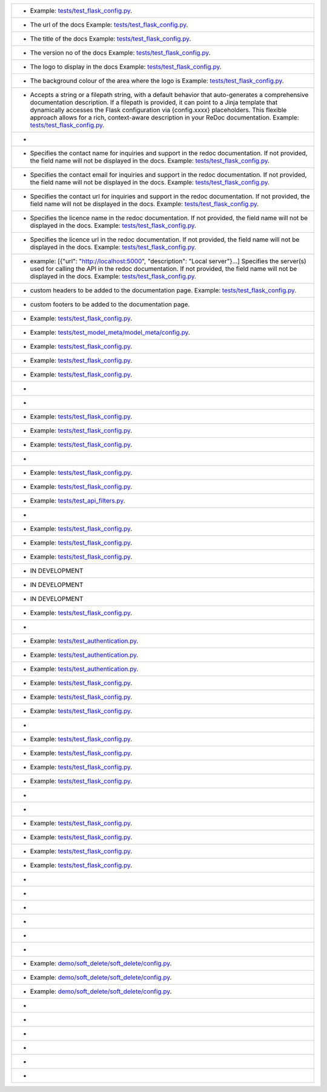 .. list-table::

    * - .. data:: API_CREATE_DOCS
          :bdg:`default:` ``True``
          :bdg:`type` ``bool``
          :bdg-secondary:`Optional` :bdg-dark-line:`Global`
        - Example: `tests/test_flask_config.py <https://github.com/arched-dev/flarchitect/blob/master/tests/test_flask_config.py>`_.
    * - .. data:: API_DOCUMENTATION_URL
          :bdg:`default:` ``/docs``
          :bdg:`type` ``str``
          :bdg-secondary:`Optional` :bdg-dark-line:`Global`
        - The url of the docs  Example: `tests/test_flask_config.py <https://github.com/arched-dev/flarchitect/blob/master/tests/test_flask_config.py>`_.
    * - .. data:: API_TITLE
          :bdg:`default:` ``None``
          :bdg:`type` ``str``
          :bdg-danger:`Required` :bdg-dark-line:`Global`
        - The title of the docs  Example: `tests/test_flask_config.py <https://github.com/arched-dev/flarchitect/blob/master/tests/test_flask_config.py>`_.
    * - .. data:: API_VERSION
          :bdg:`default:` ``None``
          :bdg:`type` ``str``
          :bdg-danger:`Required` :bdg-dark-line:`Global`
        - The version no of the docs  Example: `tests/test_flask_config.py <https://github.com/arched-dev/flarchitect/blob/master/tests/test_flask_config.py>`_.
    * - .. data:: API_LOGO_URL
          :bdg:`default:` ``None``
          :bdg:`type` ``str``
          :bdg-secondary:`Optional` :bdg-dark-line:`Global`
        - The logo to display in the docs  Example: `tests/test_flask_config.py <https://github.com/arched-dev/flarchitect/blob/master/tests/test_flask_config.py>`_.
    * - .. data:: API_LOGO_BACKGROUND
          :bdg:`default:` ``None``
          :bdg:`type` ``str``
          :bdg-secondary:`Optional` :bdg-dark-line:`Global`
        - The background colour of the area where the logo is  Example: `tests/test_flask_config.py <https://github.com/arched-dev/flarchitect/blob/master/tests/test_flask_config.py>`_.
    * - .. data:: API_DESCRIPTION
          :bdg:`type` ``str or str path``
          :bdg-secondary:`Optional` :bdg-dark-line:`Global`
        - Accepts a string or a filepath string, with a default behavior that auto-generates a comprehensive documentation description.   If a filepath is provided, it can point to a Jinja template that dynamically accesses the Flask configuration via {config.xxxx} placeholders. This flexible approach allows for a rich, context-aware description in your ReDoc documentation.  Example: `tests/test_flask_config.py <https://github.com/arched-dev/flarchitect/blob/master/tests/test_flask_config.py>`_.
    * - .. data:: API_KEYWORDS
          :bdg:`default:` ``None``
          :bdg-secondary:`Optional` :bdg-dark-line:`Global`
        - 
    * - .. data:: API_CONTACT_NAME
          :bdg:`default:` ``None``
          :bdg:`type` ``str``
          :bdg-secondary:`Optional` :bdg-dark-line:`Global`
        - Specifies the contact name for inquiries and support in the redoc documentation. If not provided, the field name will not be displayed in the docs.  Example: `tests/test_flask_config.py <https://github.com/arched-dev/flarchitect/blob/master/tests/test_flask_config.py>`_.
    * - .. data:: API_CONTACT_EMAIL
          :bdg:`default:` ``None``
          :bdg:`type` ``str``
          :bdg-secondary:`Optional` :bdg-dark-line:`Global`
        - Specifies the contact email for inquiries and support in the redoc documentation. If not provided, the field name will not be displayed in the docs.  Example: `tests/test_flask_config.py <https://github.com/arched-dev/flarchitect/blob/master/tests/test_flask_config.py>`_.
    * - .. data:: API_CONTACT_URL
          :bdg:`default:` ``None``
          :bdg:`type` ``str``
          :bdg-secondary:`Optional` :bdg-dark-line:`Global`
        - Specifies the contact url for inquiries and support in the redoc documentation. If not provided, the field name will not be displayed in the docs.  Example: `tests/test_flask_config.py <https://github.com/arched-dev/flarchitect/blob/master/tests/test_flask_config.py>`_.
    * - .. data:: API_LICENCE_NAME
          :bdg:`default:` ``None``
          :bdg:`type` ``str``
          :bdg-secondary:`Optional` :bdg-dark-line:`Global`
        - Specifies the licence name in the redoc documentation. If not provided, the field name will not be displayed in the docs.  Example: `tests/test_flask_config.py <https://github.com/arched-dev/flarchitect/blob/master/tests/test_flask_config.py>`_.
    * - .. data:: API_LICENCE_URL
          :bdg:`default:` ``None``
          :bdg:`type` ``str``
          :bdg-secondary:`Optional` :bdg-dark-line:`Global`
        - Specifies the licence url in the redoc documentation. If not provided, the field name will not be displayed in the docs.  Example: `tests/test_flask_config.py <https://github.com/arched-dev/flarchitect/blob/master/tests/test_flask_config.py>`_.
    * - .. data:: API_SERVER_URLS
          :bdg:`default:` ``None``
          :bdg:`type` ``list[dict]``
          :bdg-secondary:`Optional` :bdg-dark-line:`Global`
        - example: [{"url": "http://localhost:5000", "description": "Local server"}...]  Specifies the server(s) used for   calling the API in the redoc documentation. If not provided, the field name will not be displayed in the docs.  Example: `tests/test_flask_config.py <https://github.com/arched-dev/flarchitect/blob/master/tests/test_flask_config.py>`_.
    * - .. data:: API_DOC_HTML_HEADERS
          :bdg:`default:` ``None``
          :bdg:`type` ``str``
          :bdg-secondary:`Optional` :bdg-dark-line:`Global`
        - custom headers to be added to the documentation page.  Example: `tests/test_flask_config.py <https://github.com/arched-dev/flarchitect/blob/master/tests/test_flask_config.py>`_.
    * - .. data:: API_DOC_HTML_FOOTERS
          :bdg:`default:` ``None``
          :bdg:`type` ``str``
          :bdg-secondary:`Optional` :bdg-dark-line:`Global`
        - custom footers to be added to the documentation page.
    * - .. data:: API_PREFIX
          :bdg:`default:` ``/api``
          :bdg:`type` ``str``
          :bdg-secondary:`Optional` :bdg-dark-line:`Global`
        - Example: `tests/test_flask_config.py <https://github.com/arched-dev/flarchitect/blob/master/tests/test_flask_config.py>`_.
    * - .. data:: API_VERBOSITY_LEVEL
          :bdg:`default:` ``1``
          :bdg:`type` ``int``
          :bdg-secondary:`Optional` :bdg-dark-line:`Global`
        - Example: `tests/test_model_meta/model_meta/config.py <https://github.com/arched-dev/flarchitect/blob/master/tests/test_model_meta/model_meta/config.py>`_.
    * - .. data:: API_ENDPOINT_CASE
          :bdg:`default:` ``kebab``
          :bdg:`type` ``string``
          :bdg-secondary:`Optional` :bdg-dark-line:`Global`
        - Example: `tests/test_flask_config.py <https://github.com/arched-dev/flarchitect/blob/master/tests/test_flask_config.py>`_.
    * - .. data:: API_FIELD_CASE
          :bdg:`default:` ``snake``
          :bdg:`type` ``string``
          :bdg-secondary:`Optional` :bdg-dark-line:`Global`
        - Example: `tests/test_flask_config.py <https://github.com/arched-dev/flarchitect/blob/master/tests/test_flask_config.py>`_.
    * - .. data:: API_SCHEMA_CASE
          :bdg:`default:` ``camel``
          :bdg:`type` ``string``
          :bdg-secondary:`Optional` :bdg-dark-line:`Global`
        - Example: `tests/test_flask_config.py <https://github.com/arched-dev/flarchitect/blob/master/tests/test_flask_config.py>`_.
    * - .. data:: API_PRINT_EXCEPTIONS
          :bdg:`default:` ``True``
          :bdg:`type` ``bool``
          :bdg-secondary:`Optional` :bdg-dark-line:`Global`
        - 
    * - .. data:: API_BASE_SCHEMA
          :bdg:`default:` ``AutoSchema``
          :bdg:`type` ``Schema``
          :bdg-secondary:`Optional` :bdg-dark-line:`Global`
        - 
    * - .. data:: API_ALLOW_CASCADE_DELETE
          :bdg-secondary:`Optional` 
        - Example: `tests/test_flask_config.py <https://github.com/arched-dev/flarchitect/blob/master/tests/test_flask_config.py>`_.
    * - .. data:: API_IGNORE_UNDERSCORE_ATTRIBUTES
          :bdg:`default:` ``True``
          :bdg:`type` ``bool``
          :bdg-secondary:`Optional` :bdg-dark-line:`Model`
        - Example: `tests/test_flask_config.py <https://github.com/arched-dev/flarchitect/blob/master/tests/test_flask_config.py>`_.
    * - .. data:: API_SERIALIZATION_TYPE
          :bdg-secondary:`Optional` 
        - Example: `tests/test_flask_config.py <https://github.com/arched-dev/flarchitect/blob/master/tests/test_flask_config.py>`_.
    * - .. data:: API_SERIALIZATION_DEPTH
          :bdg-secondary:`Optional` 
        - 
    * - .. data:: API_DUMP_HYBRID_PROPERTIES
          :bdg:`default:` ``True``
          :bdg:`type` ``bool``
          :bdg-secondary:`Optional` :bdg-dark-line:`Model`
        - Example: `tests/test_flask_config.py <https://github.com/arched-dev/flarchitect/blob/master/tests/test_flask_config.py>`_.
    * - .. data:: API_ADD_RELATIONS
          :bdg:`default:` ``True``
          :bdg:`type` ``bool``
          :bdg-secondary:`Optional` :bdg-dark-line:`Model`
        - Example: `tests/test_flask_config.py <https://github.com/arched-dev/flarchitect/blob/master/tests/test_flask_config.py>`_.
    * - .. data:: API_PAGINATION_SIZE_DEFAULT
          :bdg:`default:` ``20``
          :bdg:`type` ``int``
          :bdg-secondary:`Optional` :bdg-dark-line:`Global`
        - Example: `tests/test_api_filters.py <https://github.com/arched-dev/flarchitect/blob/master/tests/test_api_filters.py>`_.
    * - .. data:: API_PAGINATION_SIZE_MAX
          :bdg:`default:` ``100``
          :bdg:`type` ``int``
          :bdg-secondary:`Optional` :bdg-dark-line:`Global`
        - 
    * - .. data:: API_READ_ONLY
          :bdg:`default:` ``True``
          :bdg:`type` ``bool``
          :bdg-secondary:`Optional` :bdg-dark-line:`Model`
        - Example: `tests/test_flask_config.py <https://github.com/arched-dev/flarchitect/blob/master/tests/test_flask_config.py>`_.
    * - .. data:: API_ALLOW_ORDER_BY
          :bdg:`default:` ``True``
          :bdg:`type` ``bool``
          :bdg-secondary:`Optional` :bdg-dark-line:`Model`
        - Example: `tests/test_flask_config.py <https://github.com/arched-dev/flarchitect/blob/master/tests/test_flask_config.py>`_.
    * - .. data:: API_ALLOW_FILTER
          :bdg:`default:` ``True``
          :bdg:`type` ``bool``
          :bdg-secondary:`Optional` :bdg-dark-line:`Model`
        - Example: `tests/test_flask_config.py <https://github.com/arched-dev/flarchitect/blob/master/tests/test_flask_config.py>`_.
    * - .. data:: API_ALLOW_JOIN
          :bdg-secondary:`Optional` 
        - IN DEVELOPMENT
    * - .. data:: API_ALLOW_GROUPBY
          :bdg-secondary:`Optional` 
        - IN DEVELOPMENT
    * - .. data:: API_ALLOW_AGGREGATION
          :bdg-secondary:`Optional` 
        - IN DEVELOPMENT
    * - .. data:: API_ALLOW_SELECT_FIELDS
          :bdg:`default:` ``True``
          :bdg:`type` ``bool``
          :bdg-secondary:`Optional` :bdg-dark-line:`Model`
        - Example: `tests/test_flask_config.py <https://github.com/arched-dev/flarchitect/blob/master/tests/test_flask_config.py>`_.
    * - .. data:: API_block_methods
          :bdg-secondary:`Optional` 
        - 
    * - .. data:: API_AUTHENTICATE
          :bdg-secondary:`Optional` 
        - Example: `tests/test_authentication.py <https://github.com/arched-dev/flarchitect/blob/master/tests/test_authentication.py>`_.
    * - .. data:: API_AUTHENTICATE_METHOD
          :bdg-secondary:`Optional` 
        - Example: `tests/test_authentication.py <https://github.com/arched-dev/flarchitect/blob/master/tests/test_authentication.py>`_.
    * - .. data:: API_USER_MODEL
          :bdg-secondary:`Optional` 
        - Example: `tests/test_authentication.py <https://github.com/arched-dev/flarchitect/blob/master/tests/test_authentication.py>`_.
    * - .. data:: API_SETUP_CALLBACK
          :bdg:`default:` ``None``
          :bdg:`type` ``callable``
          :bdg-secondary:`Optional` :bdg-dark-line:`Model Method`
        - Example: `tests/test_flask_config.py <https://github.com/arched-dev/flarchitect/blob/master/tests/test_flask_config.py>`_.
    * - .. data:: API_RETURN_CALLBACK
          :bdg:`default:` ``None``
          :bdg:`type` ``callable``
          :bdg-secondary:`Optional` :bdg-dark-line:`Model Method`
        - Example: `tests/test_flask_config.py <https://github.com/arched-dev/flarchitect/blob/master/tests/test_flask_config.py>`_.
    * - .. data:: API_ERROR_CALLBACK
          :bdg:`default:` ``None``
          :bdg:`type` ``callable``
          :bdg-secondary:`Optional` :bdg-dark-line:`Model Method`
        - Example: `tests/test_flask_config.py <https://github.com/arched-dev/flarchitect/blob/master/tests/test_flask_config.py>`_.
    * - .. data:: API_POST_DUMP_CALLBACK
          :bdg:`default:` ``None``
          :bdg:`type` ``callable``
          :bdg-secondary:`Optional` :bdg-dark-line:`Model Method`
        - 
    * - .. data:: API_ADDITIONAL_QUERY_PARAMS
          :bdg:`default:` ``None``
          :bdg:`type` ``list[dict]``
          :bdg-secondary:`Optional` :bdg-dark-line:`Model Method`
        - Example: `tests/test_flask_config.py <https://github.com/arched-dev/flarchitect/blob/master/tests/test_flask_config.py>`_.
    * - .. data:: API_DUMP_DATETIME
          :bdg:`default:` ``True``
          :bdg:`type` ``bool``
          :bdg-secondary:`Optional` :bdg-dark-line:`Global`
        - Example: `tests/test_flask_config.py <https://github.com/arched-dev/flarchitect/blob/master/tests/test_flask_config.py>`_.
    * - .. data:: API_DUMP_VERSION
          :bdg:`default:` ``True``
          :bdg:`type` ``bool``
          :bdg-secondary:`Optional` :bdg-dark-line:`Global`
        - Example: `tests/test_flask_config.py <https://github.com/arched-dev/flarchitect/blob/master/tests/test_flask_config.py>`_.
    * - .. data:: API_DUMP_STATUS_CODE
          :bdg:`default:` ``True``
          :bdg:`type` ``bool``
          :bdg-secondary:`Optional` :bdg-dark-line:`Global`
        - Example: `tests/test_flask_config.py <https://github.com/arched-dev/flarchitect/blob/master/tests/test_flask_config.py>`_.
    * - .. data:: API_DUMP_RESPONSE_TIME
          :bdg:`default:` ``True``
          :bdg:`type` ``bool``
          :bdg-secondary:`Optional` :bdg-dark-line:`Global`
        - 
    * - .. data:: API_DUMP_COUNT
          :bdg:`default:` ``True``
          :bdg:`type` ``bool``
          :bdg-secondary:`Optional` :bdg-dark-line:`Global`
        - 
    * - .. data:: API_DUMP_NULL_NEXT_URL
          :bdg:`default:` ``True``
          :bdg:`type` ``bool``
          :bdg-secondary:`Optional` :bdg-dark-line:`Global`
        - Example: `tests/test_flask_config.py <https://github.com/arched-dev/flarchitect/blob/master/tests/test_flask_config.py>`_.
    * - .. data:: API_DUMP_NULL_PREVIOUS_URL
          :bdg:`default:` ``True``
          :bdg:`type` ``bool``
          :bdg-secondary:`Optional` :bdg-dark-line:`Global`
        - Example: `tests/test_flask_config.py <https://github.com/arched-dev/flarchitect/blob/master/tests/test_flask_config.py>`_.
    * - .. data:: API_DUMP_NULL_ERROR
          :bdg:`default:` ``True``
          :bdg:`type` ``bool``
          :bdg-secondary:`Optional` :bdg-dark-line:`Global`
        - Example: `tests/test_flask_config.py <https://github.com/arched-dev/flarchitect/blob/master/tests/test_flask_config.py>`_.
    * - .. data:: API_RATE_LIMIT
          :bdg:`default:` ``None``
          :bdg:`type` ``str``
          :bdg-secondary:`Optional` :bdg-dark-line:`Model Method`
        - Example: `tests/test_flask_config.py <https://github.com/arched-dev/flarchitect/blob/master/tests/test_flask_config.py>`_.
    * - .. data:: API_RATE_LIMIT_CALLBACK
          :bdg-secondary:`Optional` 
        - 
    * - .. data:: API_RATE_LIMIT_STORAGE_URI
          :bdg:`default:` ``None``
          :bdg:`type` ``str``
          :bdg-secondary:`Optional` :bdg-dark-line:`Global`
        - 
    * - .. data:: IGNORE_FIELDS
          :bdg-secondary:`Optional` 
        - 
    * - .. data:: IGNORE_OUTPUT_FIELDS
          :bdg-secondary:`Optional` 
        - 
    * - .. data:: IGNORE_INPUT_FIELDS
          :bdg-secondary:`Optional` 
        - 
    * - .. data:: API_BLUEPRINT_NAME
          :bdg:`default:` ``None``
          :bdg-secondary:`Optional` 
        - 
    * - .. data:: API_SOFT_DELETE
          :bdg:`default:` ``False``
          :bdg:`type` ``bool``
          :bdg-secondary:`Optional` :bdg-dark-line:`Global`
        - Example: `demo/soft_delete/soft_delete/config.py <https://github.com/arched-dev/flarchitect/blob/master/demo/soft_delete/soft_delete/config.py>`_.
    * - .. data:: API_SOFT_DELETE_ATTRIBUTE
          :bdg:`default:` ``None``
          :bdg:`type` ``str``
          :bdg-secondary:`Optional` :bdg-dark-line:`Global`
        - Example: `demo/soft_delete/soft_delete/config.py <https://github.com/arched-dev/flarchitect/blob/master/demo/soft_delete/soft_delete/config.py>`_.
    * - .. data:: API_SOFT_DELETE_VALUES
          :bdg:`default:` ``None``
          :bdg:`type` ``tuple``
          :bdg-secondary:`Optional` :bdg-dark-line:`Global`
        - Example: `demo/soft_delete/soft_delete/config.py <https://github.com/arched-dev/flarchitect/blob/master/demo/soft_delete/soft_delete/config.py>`_.
    * - .. data:: API_ALLOW_DELETE_RELATED
          :bdg:`default:` ``True``
          :bdg:`type` ``bool``
          :bdg-secondary:`Optional` :bdg-dark-line:`Model Method`
        - 
    * - .. data:: API_ALLOW_DELETE_DEPENDENTS
          :bdg:`default:` ``True``
          :bdg:`type` ``bool``
          :bdg-secondary:`Optional` :bdg-dark-line:`Model Method`
        - 
    * - .. data:: GET_MANY_SUMMARY
          :bdg-secondary:`Optional` 
        - 
    * - .. data:: GET_SINGLE_SUMMARY
          :bdg-secondary:`Optional` 
        - 
    * - .. data:: POST_SUMMARY
          :bdg-secondary:`Optional` 
        - 
    * - .. data:: PATCH_SUMMARY
          :bdg-secondary:`Optional` 
        - 
